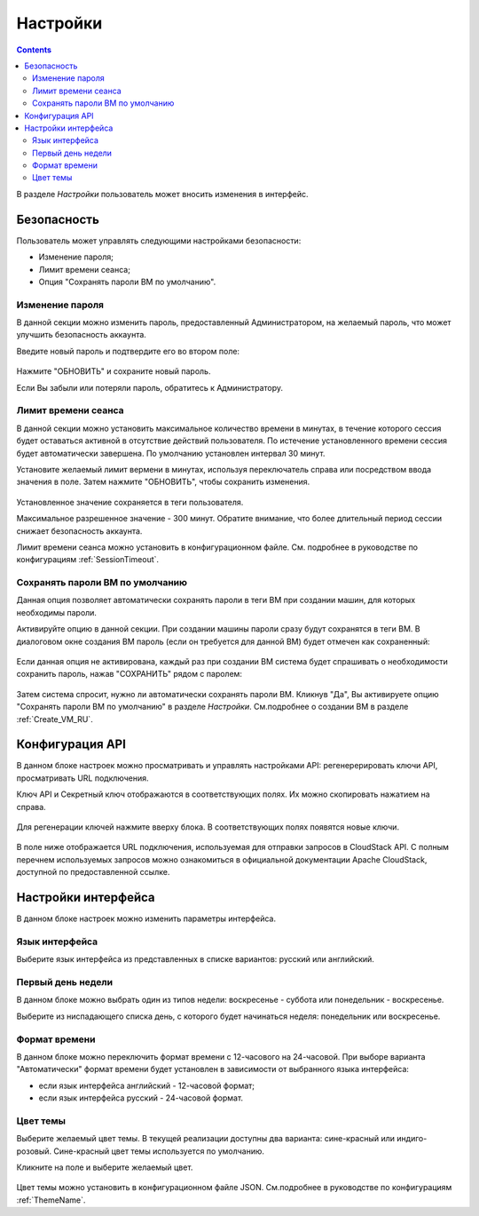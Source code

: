.. _Settings_RU:

Настройки
-------------
.. Contents::

В разделе *Настройки* пользователь может вносить изменения в интерфейс. 

.. figure:: _static/RU_Settings_List.png

Безопасность
~~~~~~~~~~~~~~~~~~
Пользователь может управлять следующими настройками безопасности:

- Изменение пароля;
- Лимит времени сеанса;
- Опция "Сохранять пароли ВМ по умолчанию".

Изменение пароля
""""""""""""""""""
В данной секции можно изменить пароль, предоставленный Администратором, на желаемый пароль, что может улучшить безопасность аккаунта.

Введите новый пароль и подтвердите его во втором поле:

.. figure:: _static/RU_Settings_EditPass.png

Нажмите "ОБНОВИТЬ" и сохраните новый пароль.

Если Вы забыли или потеряли пароль, обратитесь к Администратору.

Лимит времени сеанса
"""""""""""""""""""""

В данной секции можно установить максимальное количество времени в минутах, в течение которого сессия будет оставаться активной в отсутствие действий пользователя. По истечение установленного времени сессия будет автоматически завершена. По умолчанию установлен интервал 30 минут.

Установите желаемый лимит вермени в минутах, используя  переключатель |switch icon| справа или посредством ввода значения в поле. Затем нажмите "ОБНОВИТЬ", чтобы сохранить изменения.

.. figure:: _static/RU_Settings_EditTimeout.png

Установленное значение сохраняется в теги пользователя.

Максимальное разрешенное значение - 300 минут. Обратите внимание, что более длительный период сессии снижает безопасность аккаунта. 

Лимит времени сеанса можно установить в конфигурационном файле. См. подробнее в руководстве по конфигурациям :ref:`SessionTimeout`.

.. _Settings_VMPass:

Сохранять пароли ВМ по умолчанию
""""""""""""""""""""""""""""""""""
Данная опция позволяет автоматически сохранять пароли в теги ВМ при создании машин, для которых необходимы пароли.  

Активируйте опцию в данной секции. При создании машины пароли сразу будут сохранятся в теги ВМ. В диалоговом окне создания ВМ пароль (если он требуется для данной ВМ) будет отмечен как сохраненный:

.. figure:: _static/VMs_Create_Dialogue_SavedPass.png

Если данная опция не активирована, каждый раз при создании ВМ система будет спрашивать о необходимости сохранить пароль, нажав "СОХРАНИТЬ" рядом с паролем:

.. figure:: _static/VMs_Create_Dialogue_SavePass.png

Затем система спросит, нужно ли автоматически сохранять пароли ВМ. Кликнув "Да", Вы активируете опцию "Сохранять пароли ВМ по умолчанию" в разделе *Настройки*. См.подробнее о создании ВМ в разделе :ref:`Create_VM_RU`.

Конфигурация API
~~~~~~~~~~~~~~~~~~~~

В данном блоке настроек можно просматривать и управлять настройками API: регенерерировать ключи API, просматривать URL подключения.

Ключ API и Секретный ключ отображаются в соответствующих полях. Их можно скопировать нажатием на |copy icon| справа. 

.. figure:: _static/RU_Settings_APIKeys.png

Для регенерации ключей нажмите |refresh icon| вверху блока. В соответствующих полях появятся новые ключи.

.. figure:: _static/RU_Settings_APIKeysRefresh.png

В поле ниже отображается URL подключения, используемая для отправки запросов в CloudStack API. С полным перечнем используемых запросов можно ознакомиться в официальной документации Apache CloudStack, доступной по предоставленной ссылке.

.. figure:: _static/RU_Settings_Links.png


Настройки интерфейса
~~~~~~~~~~~~~~~~~~~~~~
В данном блоке настроек можно изменить параметры интерфейса. 

Язык интерфейса
"""""""""""""""""""
Выберите язык интерфейса из представленных в списке вариантов: русский или английский.

.. figure:: _static/RU_Settings_Lang.png

Первый день недели
"""""""""""""""""""
В данном блоке можно выбрать один из типов недели: воскресенье - суббота или понедельник - воскресенье. 

Выберите из ниспадающего списка день, с которого будет начинаться неделя: понедельник или воскресенье. 

.. figure:: _static/RU_Settings_DayOfWeek.png

.. The first day of week can be set in the configuration JSON file. You will find more information in the `Config Guide <https://github.com/bwsw/cloudstack-ui/blob/master/config-guide.md>`_. 

Формат времени
""""""""""""""""
В данном блоке можно переключить формат времени с 12-часового на 24-часовой. 
При выборе варианта "Автоматически"  формат времени будет установлен в зависимости от выбранного языка интерфейса: 

- если язык интерфейса английский - 12-часовой формат;

- если язык интерфейса русский - 24-часовой формат. 

.. figure:: _static/RU_Settings_TimeFormat.png

.. The time format can be set in the configuration JSON file. You will find more information in the `Config Guide <https://github.com/bwsw/cloudstack-ui/blob/master/config-guide.md>`_. 

Цвет темы
"""""""""""""""""""
Выберите желаемый цвет темы. В текущей реализации доступны два варианта: сине-красный или индиго-розовый. Сине-красный цвет темы используется по умолчанию. 

Кликните на поле и выберите желаемый цвет.

.. figure:: _static/RU_Settings_Theme.png

Цвет темы можно установить в конфигурационном файле JSON. См.подробнее в руководстве по конфигурациям :ref:`ThemeName`. 

.. |bell icon| image:: _static/bell_icon.png
.. |refresh icon| image:: _static/refresh_icon.png
.. |view icon| image:: _static/view_list_icon.png
.. |view box icon| image:: _static/box_icon.png
.. |view| image:: _static/view_icon.png
.. |actions icon| image:: _static/actions_icon.png
.. |edit icon| image:: _static/edit_icon.png
.. |box icon| image:: _static/box_icon.png
.. |create icon| image:: _static/create_icon.png
.. |copy icon| image:: _static/copy_icon.png
.. |color picker| image:: _static/color-picker_icon.png
.. |adv icon| image:: _static/adv_icon.png
.. |switch icon| image:: _static/switch_icon.png

